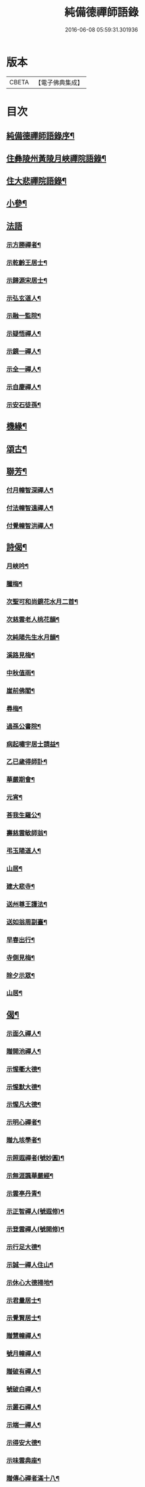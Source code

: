 #+TITLE: 純備德禪師語錄 
#+DATE: 2016-06-08 05:59:31.301936

* 版本
 |     CBETA|【電子佛典集成】|

* 目次
** [[file:KR6q0550_001.txt::001-0993a1][純備德禪師語錄序¶]]
** [[file:KR6q0550_001.txt::001-0993c4][住彝陵州黃陵月峽禪院語錄¶]]
** [[file:KR6q0550_001.txt::001-0995a25][住大悲禪院語錄¶]]
** [[file:KR6q0550_001.txt::001-0997a13][小參¶]]
** [[file:KR6q0550_001.txt::001-0998a30][法語]]
*** [[file:KR6q0550_001.txt::001-0998b2][示方勝禪者¶]]
*** [[file:KR6q0550_001.txt::001-0998b8][示乾齡王居士¶]]
*** [[file:KR6q0550_001.txt::001-0998b20][示歸源宋居士¶]]
*** [[file:KR6q0550_001.txt::001-0998b27][示弘玄道人¶]]
*** [[file:KR6q0550_001.txt::001-0998c2][示融一監院¶]]
*** [[file:KR6q0550_001.txt::001-0998c12][示疑悟禪人¶]]
*** [[file:KR6q0550_002.txt::002-0999a3][示鏡一禪人¶]]
*** [[file:KR6q0550_002.txt::002-0999a11][示全一禪人¶]]
*** [[file:KR6q0550_002.txt::002-0999a21][示自慶禪人¶]]
*** [[file:KR6q0550_002.txt::002-0999b3][示安石徒孫¶]]
** [[file:KR6q0550_002.txt::002-0999b10][機緣¶]]
** [[file:KR6q0550_002.txt::002-0999b16][頌古¶]]
** [[file:KR6q0550_002.txt::002-1000a18][聯芳¶]]
*** [[file:KR6q0550_002.txt::002-1000a19][付月幢智深禪人¶]]
*** [[file:KR6q0550_002.txt::002-1000a22][付法幢智遠禪人¶]]
*** [[file:KR6q0550_002.txt::002-1000a25][付覺幢智洪禪人¶]]
** [[file:KR6q0550_002.txt::002-1000a28][詩偈¶]]
*** [[file:KR6q0550_002.txt::002-1000a29][月峽吟¶]]
*** [[file:KR6q0550_002.txt::002-1000b10][臘梅¶]]
*** [[file:KR6q0550_002.txt::002-1000b14][次聖可和尚鏡花水月二首¶]]
*** [[file:KR6q0550_002.txt::002-1000b22][次慈雲老人桃花韻¶]]
*** [[file:KR6q0550_002.txt::002-1000b26][次純陽先生水月韻¶]]
*** [[file:KR6q0550_002.txt::002-1000b30][溪路見梅¶]]
*** [[file:KR6q0550_002.txt::002-1000c4][中秋值雨¶]]
*** [[file:KR6q0550_002.txt::002-1000c8][崖前佛閣¶]]
*** [[file:KR6q0550_002.txt::002-1000c12][尋梅¶]]
*** [[file:KR6q0550_002.txt::002-1000c16][過孫公書院¶]]
*** [[file:KR6q0550_002.txt::002-1000c20][病起嘯宇居士請益¶]]
*** [[file:KR6q0550_002.txt::002-1000c24][乙已歲得師訃¶]]
*** [[file:KR6q0550_002.txt::002-1000c28][華嚴期會¶]]
*** [[file:KR6q0550_002.txt::002-1001a2][元宵¶]]
*** [[file:KR6q0550_002.txt::002-1001a6][荅我生羅公¶]]
*** [[file:KR6q0550_002.txt::002-1001a10][壽慈雲敏師翁¶]]
*** [[file:KR6q0550_002.txt::002-1001a14][弔玉陽道人¶]]
*** [[file:KR6q0550_002.txt::002-1001a18][山居¶]]
*** [[file:KR6q0550_002.txt::002-1001a26][建大悲寺¶]]
*** [[file:KR6q0550_002.txt::002-1001a30][送州尊王護法¶]]
*** [[file:KR6q0550_002.txt::002-1001b4][送如翁周副臺¶]]
*** [[file:KR6q0550_002.txt::002-1001b8][早春出行¶]]
*** [[file:KR6q0550_002.txt::002-1001b12][寺側見梅¶]]
*** [[file:KR6q0550_002.txt::002-1001b16][除夕示眾¶]]
*** [[file:KR6q0550_002.txt::002-1001b20][山居¶]]
** [[file:KR6q0550_002.txt::002-1001b26][偈¶]]
*** [[file:KR6q0550_002.txt::002-1001b27][示面久禪人¶]]
*** [[file:KR6q0550_002.txt::002-1001b30][贈開池禪人¶]]
*** [[file:KR6q0550_002.txt::002-1001c3][示惺衢大德¶]]
*** [[file:KR6q0550_002.txt::002-1001c6][示惺默大德¶]]
*** [[file:KR6q0550_002.txt::002-1001c9][示惺凡大德¶]]
*** [[file:KR6q0550_002.txt::002-1001c12][示明心禪者¶]]
*** [[file:KR6q0550_002.txt::002-1001c15][贈九垓學者¶]]
*** [[file:KR6q0550_002.txt::002-1001c18][示照遐禪者(號妙圓)¶]]
*** [[file:KR6q0550_002.txt::002-1001c21][示無涯諷華嚴經¶]]
*** [[file:KR6q0550_002.txt::002-1001c24][示雲亭丹青¶]]
*** [[file:KR6q0550_002.txt::002-1001c27][示正智禪人(號遐修)¶]]
*** [[file:KR6q0550_002.txt::002-1001c30][示登雲禪人(號開修)¶]]
*** [[file:KR6q0550_002.txt::002-1002a3][示行足大德¶]]
*** [[file:KR6q0550_002.txt::002-1002a6][示誠一禪人住山¶]]
*** [[file:KR6q0550_002.txt::002-1002a9][示休心大德掃地¶]]
*** [[file:KR6q0550_002.txt::002-1002a12][示君量居士¶]]
*** [[file:KR6q0550_002.txt::002-1002a15][示覺賢居士¶]]
*** [[file:KR6q0550_002.txt::002-1002a18][贈慧幢禪人¶]]
*** [[file:KR6q0550_002.txt::002-1002a21][號月幢禪人¶]]
*** [[file:KR6q0550_002.txt::002-1002a24][贈破有禪人¶]]
*** [[file:KR6q0550_002.txt::002-1002a27][號破白禪人¶]]
*** [[file:KR6q0550_002.txt::002-1002a30][示叢石禪人¶]]
*** [[file:KR6q0550_002.txt::002-1002b3][示端一禪人¶]]
*** [[file:KR6q0550_002.txt::002-1002b6][示得安大德¶]]
*** [[file:KR6q0550_002.txt::002-1002b9][示味雲典座¶]]
*** [[file:KR6q0550_002.txt::002-1002b12][贈傳心禪者滿十八¶]]
*** [[file:KR6q0550_002.txt::002-1002b15][示月宗不夜禪人¶]]
*** [[file:KR6q0550_002.txt::002-1002b18][示湛一胡居士¶]]
*** [[file:KR6q0550_002.txt::002-1002b21][示騰宇丹青¶]]
*** [[file:KR6q0550_002.txt::002-1002b24][次佛育王公水月韻¶]]
*** [[file:KR6q0550_002.txt::002-1002b27][雪月交輝¶]]
*** [[file:KR6q0550_002.txt::002-1002b30][出峽¶]]
*** [[file:KR6q0550_002.txt::002-1002c3][三珠石¶]]
*** [[file:KR6q0550_002.txt::002-1002c6][公婆石¶]]
*** [[file:KR6q0550_002.txt::002-1002c9][寄灼雲法弟¶]]
*** [[file:KR6q0550_002.txt::002-1002c12][哭奇枝姪孫¶]]
*** [[file:KR6q0550_002.txt::002-1002c15][弔鏡天禪人¶]]
*** [[file:KR6q0550_002.txt::002-1002c18][卜基¶]]
*** [[file:KR6q0550_002.txt::002-1002c21][建大悲殿獲殘碑數塊上載唐時名尤勝寺又¶]]
*** [[file:KR6q0550_002.txt::002-1002c25][舟中冒雨¶]]
*** [[file:KR6q0550_002.txt::002-1002c28][壽大有嚴居士¶]]
*** [[file:KR6q0550_002.txt::002-1002c30][壽天甫楊公]]
*** [[file:KR6q0550_002.txt::002-1003a4][送陳居士還鄉¶]]
*** [[file:KR6q0550_002.txt::002-1003a7][秋日壽李羅二居士¶]]
*** [[file:KR6q0550_002.txt::002-1003a10][壽瑞芝羅居士¶]]
*** [[file:KR6q0550_002.txt::002-1003a13][副府州侯二大檀越遊玉虛洞¶]]
*** [[file:KR6q0550_002.txt::002-1003a16][浴佛值雨示智向李居士¶]]
*** [[file:KR6q0550_002.txt::002-1003a19][賀攀枝楊把總得子¶]]
*** [[file:KR6q0550_002.txt::002-1003a22][送子容謝公¶]]
*** [[file:KR6q0550_002.txt::002-1003a25][中流聞猿啼¶]]
*** [[file:KR6q0550_002.txt::002-1003a28][值雪慶參府鳴翁¶]]
*** [[file:KR6q0550_002.txt::002-1003a30][燈月]]
** [[file:KR6q0550_002.txt::002-1003b3][佛事¶]]
** [[file:KR6q0550_002.txt::002-1003b19][辭世偈¶]]
** [[file:KR6q0550_002.txt::002-1003b23][塔銘¶]]

* 卷
[[file:KR6q0550_001.txt][純備德禪師語錄 1]]
[[file:KR6q0550_002.txt][純備德禪師語錄 2]]

